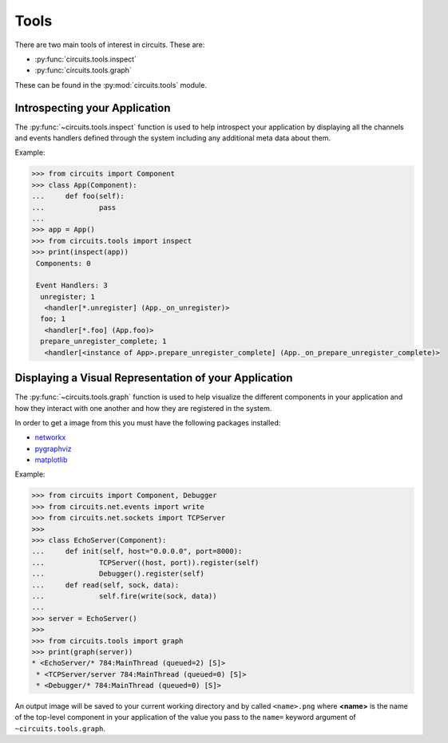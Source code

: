 Tools
=====


There are two main tools of interest in circuits.
These are:

- :py:func:`circuits.tools.inspect`
- :py:func:`circuits.tools.graph`


These can be found in the :py:mod:`circuits.tools` module.


Introspecting your Application
-----------------------------

The :py:func:`~circuits.tools.inspect` function is used to help
introspect your application by displaying all the channels
and events handlers defined through the system including
any additional meta data about them.

Example:

.. code:: pycon
    
    >>> from circuits import Component
    >>> class App(Component):
    ...     def foo(self):
    ...             pass
    ... 
    >>> app = App()
    >>> from circuits.tools import inspect
    >>> print(inspect(app))
     Components: 0

     Event Handlers: 3
      unregister; 1
       <handler[*.unregister] (App._on_unregister)>
      foo; 1
       <handler[*.foo] (App.foo)>
      prepare_unregister_complete; 1
       <handler[<instance of App>.prepare_unregister_complete] (App._on_prepare_unregister_complete)>
   

Displaying a Visual Representation of your Application
-----------------------------------------------------

The :py:func:`~circuits.tools.graph` function is used to help
visualize the different components in your application and
how they interact with one another and how they are registered
in the system.

In order to get a image from this you must have the following
packages installed:

- `networkx <http://pypi.python.org/pypi/networkx>`_
- `pygraphviz <http://pypi.python.org/pypi/pygraphviz>`_
- `matplotlib <http://pypi.python.org/pypi/matplotlib>`_

Example:

.. code:: pycon
    
    >>> from circuits import Component, Debugger
    >>> from circuits.net.events import write
    >>> from circuits.net.sockets import TCPServer
    >>> 
    >>> class EchoServer(Component):
    ...     def init(self, host="0.0.0.0", port=8000):
    ...             TCPServer((host, port)).register(self)
    ...             Debugger().register(self)
    ...     def read(self, sock, data):
    ...             self.fire(write(sock, data))
    ... 
    >>> server = EchoServer()
    >>>
    >>> from circuits.tools import graph
    >>> print(graph(server))
    * <EchoServer/* 784:MainThread (queued=2) [S]>
     * <TCPServer/server 784:MainThread (queued=0) [S]>
     * <Debugger/* 784:MainThread (queued=0) [S]>
    
An output image will be saved to your current working directory
and by called ``<name>.png`` where **<name>** is the name of
the top-level component in your application of the value you pass
to the ``name=`` keyword argument of ``~circuits.tools.graph``.
